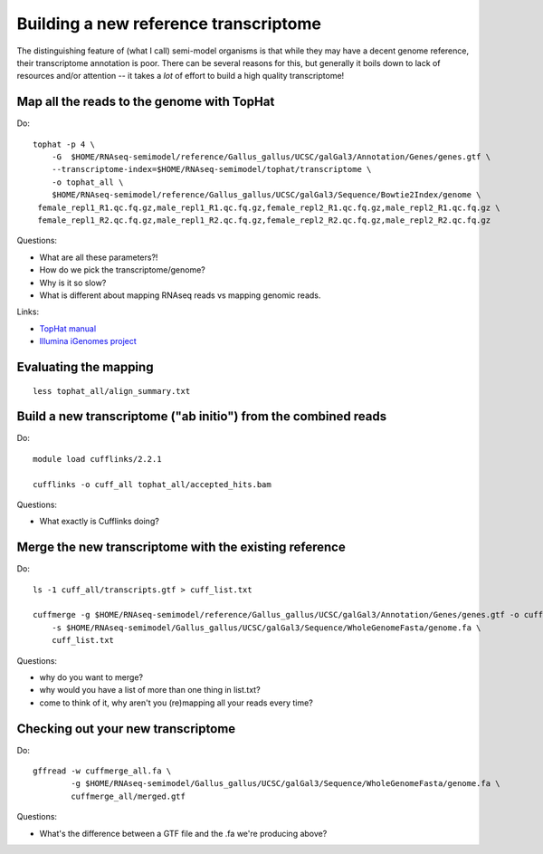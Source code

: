 Building a new reference transcriptome
======================================

The distinguishing feature of (what I call) semi-model organisms is that
while they may have a decent genome reference, their transcriptome
annotation is poor.  There can be several reasons for this, but generally
it boils down to lack of resources and/or attention -- it takes a *lot*
of effort to build a high quality transcriptome!

Map all the reads to the genome with TopHat
-------------------------------------------

.. @@ add links etc.

Do::

   tophat -p 4 \
       -G  $HOME/RNAseq-semimodel/reference/Gallus_gallus/UCSC/galGal3/Annotation/Genes/genes.gtf \
       --transcriptome-index=$HOME/RNAseq-semimodel/tophat/transcriptome \
       -o tophat_all \
       $HOME/RNAseq-semimodel/reference/Gallus_gallus/UCSC/galGal3/Sequence/Bowtie2Index/genome \
    female_repl1_R1.qc.fq.gz,male_repl1_R1.qc.fq.gz,female_repl2_R1.qc.fq.gz,male_repl2_R1.qc.fq.gz \
    female_repl1_R2.qc.fq.gz,male_repl1_R2.qc.fq.gz,female_repl2_R2.qc.fq.gz,male_repl2_R2.qc.fq.gz

Questions:

* What are all these parameters?!
* How do we pick the transcriptome/genome?
* Why is it so slow?
* What is different about mapping RNAseq reads vs mapping genomic reads.

Links:

* `TopHat manual <http://ccb.jhu.edu/software/tophat/manual.shtml>`__
* `Illumina iGenomes project <http://cufflinks.cbcb.umd.edu/igenomes.html>`__

Evaluating the mapping
----------------------

::

   less tophat_all/align_summary.txt

Build a new transcriptome ("ab initio") from the combined reads
---------------------------------------------------------------

Do::

   module load cufflinks/2.2.1

   cufflinks -o cuff_all tophat_all/accepted_hits.bam

.. @@ cufflinks diagram

Questions:

* What exactly is Cufflinks doing?

Merge the new transcriptome with the existing reference
-------------------------------------------------------

Do::

   ls -1 cuff_all/transcripts.gtf > cuff_list.txt

   cuffmerge -g $HOME/RNAseq-semimodel/reference/Gallus_gallus/UCSC/galGal3/Annotation/Genes/genes.gtf -o cuffmerge_all \
       -s $HOME/RNAseq-semimodel/Gallus_gallus/UCSC/galGal3/Sequence/WholeGenomeFasta/genome.fa \
       cuff_list.txt

Questions:

* why do you want to merge?
* why would you have a list of more than one thing in list.txt?
* come to think of it, why aren't you (re)mapping all your reads every time?

Checking out your new transcriptome
-----------------------------------

Do::

   gffread -w cuffmerge_all.fa \
           -g $HOME/RNAseq-semimodel/Gallus_gallus/UCSC/galGal3/Sequence/WholeGenomeFasta/genome.fa \
           cuffmerge_all/merged.gtf

Questions:

* What's the difference between a GTF file and the .fa we're producing above?
